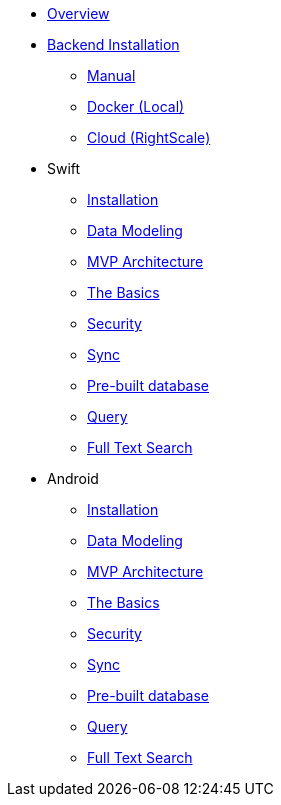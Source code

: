 * xref:mobile-travel-sample:overview.adoc[Overview]
* xref:mobile-travel-sample:installation/index.adoc[Backend Installation]
** xref:mobile-travel-sample:installation/manual.adoc[Manual]
** xref:mobile-travel-sample:installation/docker.adoc[Docker (Local)]
** xref:mobile-travel-sample:installation/cloud.adoc[Cloud (RightScale)]
* Swift
** xref:mobile-travel-sample:swift/installation/travel-mobile-app.adoc[Installation]
** xref:mobile-travel-sample:java/design/data-modeling.adoc[Data Modeling]
** xref:mobile-travel-sample:swift/develop/mvp-architecture.adoc[MVP Architecture]
** xref:mobile-travel-sample:swift/develop/the-basics.adoc[The Basics]
** xref:mobile-travel-sample:swift/develop/security.adoc[Security]
** xref:mobile-travel-sample:swift/develop/sync.adoc[Sync]
** xref:mobile-travel-sample:swift/develop/pre-built-database.adoc[Pre-built database]
** xref:mobile-travel-sample:swift/develop/query.adoc[Query]
** xref:mobile-travel-sample:swift/develop/full-text-search.adoc[Full Text Search]
* Android
** xref:mobile-travel-sample:java/installation/travel-mobile-app.adoc[Installation]
** xref:mobile-travel-sample:java/design/data-modeling.adoc[Data Modeling]
** xref:mobile-travel-sample:java/develop/mvp-architecture.adoc[MVP Architecture]
** xref:mobile-travel-sample:java/develop/the-basics.adoc[The Basics]
** xref:mobile-travel-sample:java/develop/security.adoc[Security]
** xref:mobile-travel-sample:java/develop/sync.adoc[Sync]
** xref:mobile-travel-sample:java/develop/pre-built-database.adoc[Pre-built database]
** xref:mobile-travel-sample:java/develop/query.adoc[Query]
** xref:mobile-travel-sample:java/develop/full-text-search.adoc[Full Text Search]